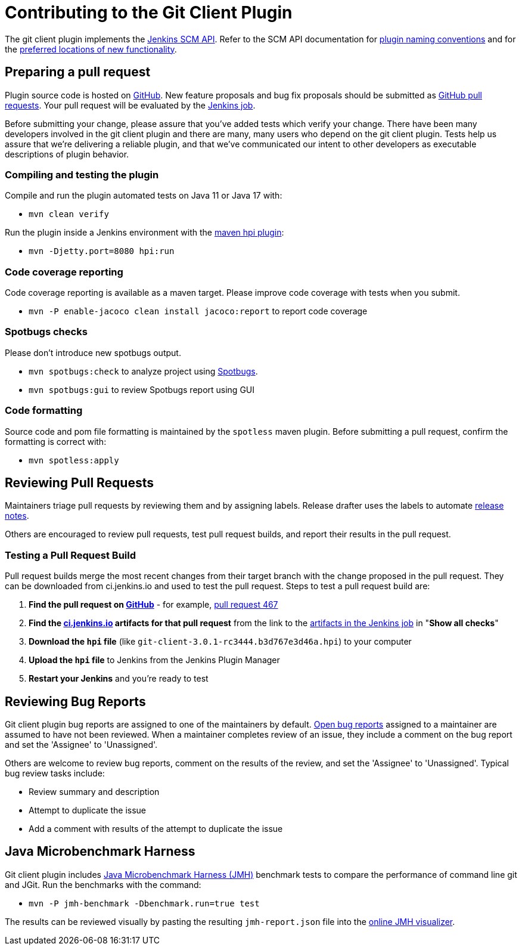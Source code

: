[[contributing-to-the-git-client-plugin]]
= Contributing to the Git Client Plugin

The git client plugin implements the link:https://plugins.jenkins.io/scm-api[Jenkins SCM API].
Refer to the SCM API documentation for link:https://github.com/jenkinsci/scm-api-plugin/blob/master/docs/implementation.adoc#naming-your-plugin[plugin naming conventions]
and for the link:https://github.com/jenkinsci/scm-api-plugin/blob/master/CONTRIBUTING.md#add-to-core-or-create-extension-plugin[preferred locations of new functionality].

== Preparing a pull request

Plugin source code is hosted on link:https://github.com/jenkinsci/git-client-plugin[GitHub].
New feature proposals and bug fix proposals should be submitted as link:https://help.github.com/articles/creating-a-pull-request[GitHub pull requests].
Your pull request will be evaluated by the link:https://ci.jenkins.io/job/Plugins/job/git-client-plugin/[Jenkins job].

Before submitting your change, please assure that you've added tests which verify your change.
There have been many developers involved in the git client plugin and there are many, many users who depend on the git client plugin.
Tests help us assure that we're delivering a reliable plugin, and that we've communicated our intent to other developers as executable descriptions of plugin behavior.

=== Compiling and testing the plugin

Compile and run the plugin automated tests on Java 11 or Java 17 with:

* `mvn clean verify`

Run the plugin inside a Jenkins environment with the link:https://jenkinsci.github.io/maven-hpi-plugin/run-mojo.html[maven hpi plugin]:

* `mvn -Djetty.port=8080 hpi:run`

=== Code coverage reporting

Code coverage reporting is available as a maven target.
Please improve code coverage with tests when you submit.

* `mvn -P enable-jacoco clean install jacoco:report` to report code coverage

=== Spotbugs checks

Please don't introduce new spotbugs output.

* `mvn spotbugs:check` to analyze project using link:https://spotbugs.github.io/[Spotbugs].
* `mvn spotbugs:gui` to review Spotbugs report using GUI

=== Code formatting

Source code and pom file formatting is maintained by the `spotless` maven plugin.
Before submitting a pull request, confirm the formatting is correct with:

* `mvn spotless:apply`

[[pull-request-review]]
== Reviewing Pull Requests

Maintainers triage pull requests by reviewing them and by assigning labels.
Release drafter uses the labels to automate link:https://github.com/jenkinsci/git-client-plugin/releases[release notes].

Others are encouraged to review pull requests, test pull request builds, and report their results in the pull request.

=== Testing a Pull Request Build

Pull request builds merge the most recent changes from their target branch with the change proposed in the pull request.
They can be downloaded from ci.jenkins.io and used to test the pull request.
Steps to test a pull request build are:

. *Find the pull request on link:https://github.com/jenkinsci/git-client-plugin/pulls[GitHub]* - for example, link:https://github.com/jenkinsci/git-client-plugin/pull/467[pull request 467]
. *Find the link:https://ci.jenkins.io/job/Plugins/job/git-client-plugin/view/change-requests/[ci.jenkins.io] artifacts for that pull request* from the link to the link:https://ci.jenkins.io/job/Plugins/job/git-client-plugin/job/PR-676/lastSuccessfulBuild/[artifacts in the Jenkins job] in "*Show all checks*"
. *Download the `hpi` file* (like `git-client-3.0.1-rc3444.b3d767e3d46a.hpi`) to your computer
. *Upload the `hpi` file* to Jenkins from the Jenkins Plugin Manager
. *Restart your Jenkins* and you're ready to test

[[bug-triage]]
== Reviewing Bug Reports

Git client plugin bug reports are assigned to one of the maintainers by default.
link:https://issues.jenkins.io/issues/?jql=project%20%3D%20JENKINS%20AND%20status%20in%20(Open)%20AND%20component%20%3D%20git-client-plugin%20and%20assignee%20in%20(rsandell%2Cmarkewaite%2Cfcojfernandez)[Open bug reports] assigned to a maintainer are assumed to have not been reviewed.
When a maintainer completes review of an issue, they include a comment on the bug report and set the 'Assignee' to 'Unassigned'.

Others are welcome to review bug reports, comment on the results of the review, and set the 'Assignee' to 'Unassigned'.
Typical bug review tasks include:

* Review summary and description
* Attempt to duplicate the issue
* Add a comment with results of the attempt to duplicate the issue

[[jmh-benchmarks]]
== Java Microbenchmark Harness

Git client plugin includes link:https://openjdk.java.net/projects/code-tools/jmh/[Java Microbenchmark Harness (JMH)] benchmark tests to compare the performance of command line git and JGit.
Run the benchmarks with the command:

* `mvn -P jmh-benchmark -Dbenchmark.run=true test`

The results can be reviewed visually by pasting the resulting `jmh-report.json` file into the link:https://jmh.morethan.io/[online JMH visualizer].
